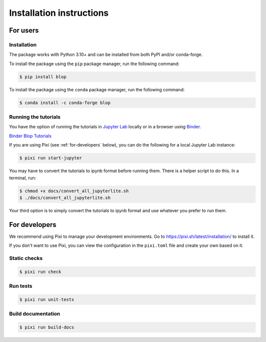 Installation instructions
=========================

For users
---------

Installation
^^^^^^^^^^^^

The package works with Python 3.10+ and can be installed from both PyPI and/or conda-forge.

To install the package using the ``pip`` package manager, run the following command:

.. code:: bash

   $ pip install blop

To install the package using the ``conda`` package manager, run the following command:

.. code:: bash

   $ conda install -c conda-forge blop

Running the tutorials
^^^^^^^^^^^^^^^^^^^^^

You have the option of running the tutorials in `Jupyter Lab <https://jupyter.org/>`_ locally or in a browser using `Binder <https://mybinder.org/>`_.

`Binder Blop Tutorials <https://mybinder.org/v2/gh/NSLS-II/blop/HEAD>`_

If you are using Pixi (see :ref:`for-developers` below), you can do the following for a local Jupyter Lab instance: 

.. code:: bash

   $ pixi run start-jupyter

You may have to convert the tutorials to ipynb format before running them. There is a helper script to do this. In a terminal, run:

.. code:: bash

   $ chmod +x docs/convert_all_jupyterlite.sh
   $ ./docs/convert_all_jupyterlite.sh

Your third option is to simply convert the tutorials to ipynb format and use whatever you prefer to run them.

.. _for-developers:

For developers
--------------

We recommend using Pixi to manage your development environments. Go to https://pixi.sh/latest/installation/ to install it.

If you don't want to use Pixi, you can view the configuration in the ``pixi.toml`` file and create your own based on it.

Static checks
^^^^^^^^^^^^^

.. code:: bash

   $ pixi run check

Run tests
^^^^^^^^^

.. code:: bash

   $ pixi run unit-tests


Build documentation
^^^^^^^^^^^^^^^^^^^

.. code:: bash

   $ pixi run build-docs
